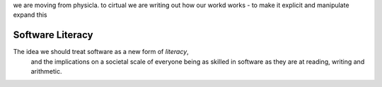 we are moving from physicla. to cirtual
we are writing out how our workd works - to make it explicit and manipulate 
expand this 



Software Literacy
-----------------

The idea we should treat software as a new form of *literacy*, 
                                and the implications on a societal scale of everyone being as skilled in 
                                software as they are at reading, writing and arithmetic.

